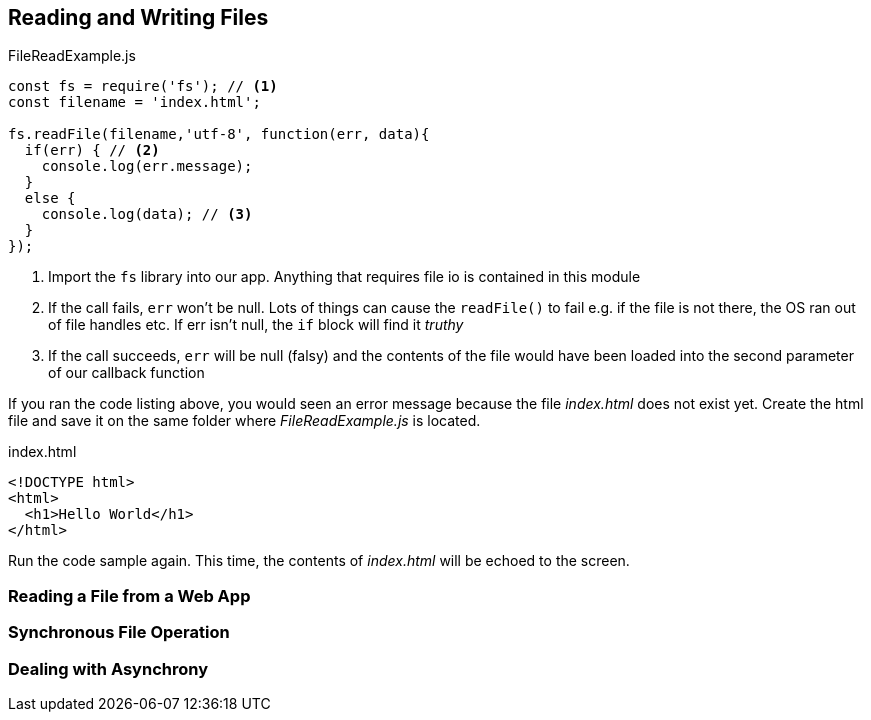 
== Reading and Writing Files



[[app-listing]]
[source,javascript]
.FileReadExample.js
----
const fs = require('fs'); // <1>
const filename = 'index.html';

fs.readFile(filename,'utf-8', function(err, data){
  if(err) { // <2>
    console.log(err.message);
  }
  else {
    console.log(data); // <3>
  }
});

----
<1> Import the `fs` library into our app. Anything that requires file io is
contained in this module
<2> If the call fails, `err` won't be null. Lots of things can cause
the `readFile()` to fail e.g. if the file is not there, the OS ran out
of file handles etc. If err isn't null, the `if` block will find it
_truthy_
<3> If the call succeeds, `err` will be null (falsy) and the contents
of the file would have been loaded into the second parameter of our
callback function

If you ran the code listing above, you would seen  an error message 
because the file _index.html_ does not exist yet. Create the html file
and save it on the same folder where _FileReadExample.js_ is located.

[[app-listing]]
[source,html]
.index.html
----
<!DOCTYPE html>
<html>
  <h1>Hello World</h1>
</html>
----

Run the code sample again. This time, the contents of _index.html_
will be echoed to the screen.

=== Reading a File from a Web App

[[app-listing]]
[source,javascript]
----

----




=== Synchronous File Operation




=== Dealing with Asynchrony



